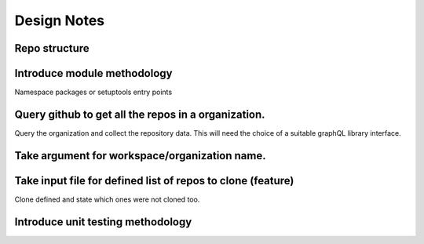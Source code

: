 Design Notes
==========

Repo structure
------------

Introduce module methodology
------------------------------
Namespace packages or setuptools entry points


Query github to get all the repos in a organization.
------------
Query the organization and collect the repository data. This will need the
choice of a suitable graphQL library interface.


Take argument for workspace/organization name.
--------------
Take input file for defined list of repos to clone (feature)
--------------------
Clone defined and state which ones were not cloned too.

Introduce unit testing methodology
------------------------------
